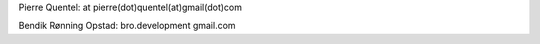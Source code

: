 
Pierre Quentel: at pierre(dot)quentel(at)gmail(dot)com

Bendik Rønning Opstad: bro.development gmail.com
